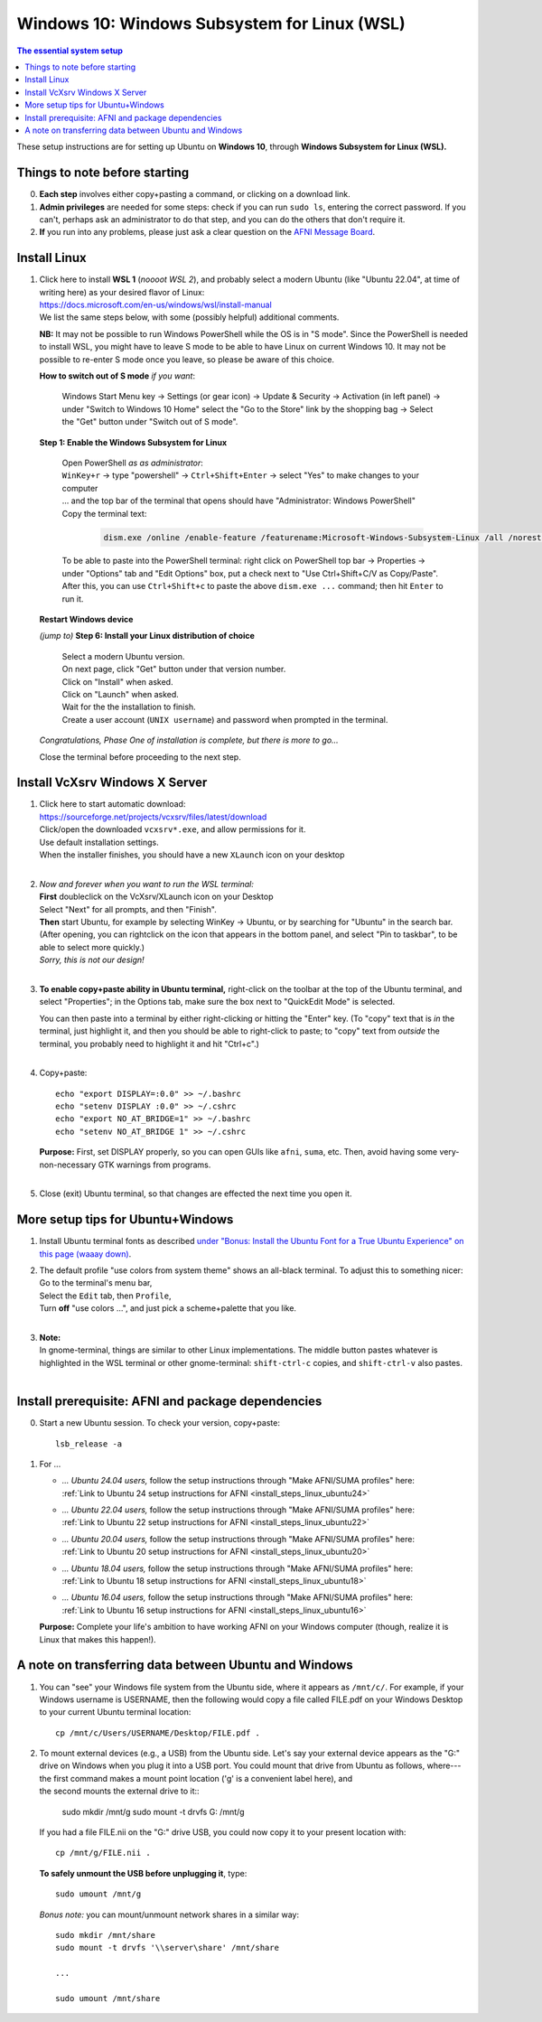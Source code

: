 .. _install_steps_windows10:


**Windows 10: Windows Subsystem for Linux (WSL)**
===========================================================================

.. contents:: The essential system setup
   :local:

.. highlight:: none

These setup instructions are for setting up Ubuntu on **Windows 10**,
through **Windows Subsystem for Linux (WSL).** 


Things to note before starting
---------------------------------

0. **Each step** involves either copy+pasting a command, or clicking
   on a download link.

#. **Admin privileges** are needed for some steps: check if you can
   run ``sudo ls``, entering the correct password.  If you can't,
   perhaps ask an administrator to do that step, and you can do the
   others that don't require it.

#. **If** you run into any problems, please just ask a clear question on
   the `AFNI Message Board
   <https://discuss.afni.nimh.nih.gov/>`_.



Install Linux
-----------------------------------

1. | Click here to install **WSL 1** (*noooot WSL 2*), and probably
     select a modern Ubuntu (like "Ubuntu 22.04", at time of writing here)
     as your desired flavor of Linux:
   | `https://docs.microsoft.com/en-us/windows/wsl/install-manual
     <https://docs.microsoft.com/en-us/windows/wsl/install-manual>`_
   | We list the same steps below, with some (possibly helpful) additional
     comments.
     

   **NB:** It may not be possible to run Windows PowerShell while the
   OS is in "S mode".  Since the PowerShell is needed to install WSL,
   you might have to leave S mode to be able to have Linux on current
   Windows 10.  It may not be possible to re-enter S mode once you
   leave, so please be aware of this choice.

   **How to switch out of S mode** *if you want*:

     Windows Start Menu key -> Settings (or gear icon) -> Update &
     Security -> Activation (in left panel) -> under "Switch to
     Windows 10 Home" select the "Go to the Store" link by the
     shopping bag -> Select the "Get" button under "Switch out of S
     mode".

   **Step 1: Enable the Windows Subsystem for Linux**

      | Open PowerShell *as as administrator*:
      | ``WinKey+r`` -> type "powershell" -> ``Ctrl+Shift+Enter`` ->
        select "Yes" to make changes to your computer
      | \.\.\. and the top bar of the terminal that opens should have
        "Administrator: Windows PowerShell"
      
      | Copy the terminal text:

        .. code::

           dism.exe /online /enable-feature /featurename:Microsoft-Windows-Subsystem-Linux /all /norestart

      | To be able to paste into the PowerShell terminal: right click
        on PowerShell top bar -> Properties -> under "Options" tab and
        "Edit Options" box, put a check next to "Use Ctrl+Shift+C/V as
        Copy/Paste".  After this, you can use ``Ctrl+Shift+c`` to
        paste the above ``dism.exe ...`` command; then hit ``Enter``
        to run it.

   **Restart Windows device**

   *(jump to)* **Step 6: Install your Linux distribution of choice**

      | Select a modern Ubuntu version.
      | On next page, click "Get" button under that version number.
      | Click on "Install" when asked.
      | Click on "Launch" when asked.

      | Wait for the the installation to finish.
      
      | Create a user account (``UNIX username``) and password when
        prompted in the terminal.

   *Congratulations, Phase One of installation is complete, but there
   is more to go\.\.\.*

   Close the terminal before proceeding to the next step.



.. older: this guides people to WSL 2, which is not very good at the moment

   1. | Click here to install WSL, selecting "Ubuntu" as your desired flavor
        of Linux:
      | `https://docs.microsoft.com/en-us/windows/wsl/install-win10
        <https://docs.microsoft.com/en-us/windows/wsl/install-win10>`_

.. _install_windows_VcXsrv:

Install VcXsrv Windows X Server
---------------------------------------------

1. | Click here to start automatic download:
   | `https://sourceforge.net/projects/vcxsrv/files/latest/download
     <https://sourceforge.net/projects/vcxsrv/files/latest/download>`_
   | Click/open the downloaded ``vcxsrv*.exe``, and allow permissions
     for it.
   | Use default installation settings.  
   | When the installer finishes, you should have a new ``XLaunch``
     icon on your desktop
   |

#. | *Now and forever when you want to run the WSL terminal:* 
   | **First** doubleclick on the VcXsrv/XLaunch icon
     on your Desktop
   | Select "Next" for all prompts, and then "Finish".
   | **Then** start Ubuntu, for example by selecting WinKey -> Ubuntu,
     or by searching for "Ubuntu" in the search bar. (After opening,
     you can rightclick on the icon that appears in the bottom panel,
     and select "Pin to taskbar", to be able to select more quickly.)
   | *Sorry, this is not our design!*
   |

#. **To enable copy+paste ability in Ubuntu terminal,** right-click on
   the toolbar at the top of the Ubuntu terminal, and select
   "Properties"; in the Options tab, make sure the box next to
   "QuickEdit Mode" is selected.

   | You can then paste into a terminal by either right-clicking or
     hitting the "Enter" key.  (To "copy" text that is *in* the
     terminal, just highlight it, and then you should be able to
     right-click to paste; to "copy" text from *outside* the terminal,
     you probably need to highlight it and hit "Ctrl+c".)
   |

#. Copy+paste::

     echo "export DISPLAY=:0.0" >> ~/.bashrc
     echo "setenv DISPLAY :0.0" >> ~/.cshrc
     echo "export NO_AT_BRIDGE=1" >> ~/.bashrc
     echo "setenv NO_AT_BRIDGE 1" >> ~/.cshrc

   | **Purpose:** First, set DISPLAY properly, so you can open GUIs like
     ``afni``, ``suma``, etc.  Then, avoid having some
     very-non-necessary GTK warnings from programs.
   |

#. Close (exit) Ubuntu terminal, so that changes are effected the next
   time you open it.

More setup tips for Ubuntu+Windows
---------------------------------------------

1. | Install Ubuntu terminal fonts as described `under "Bonus: Install
     the Ubuntu Font for a True Ubuntu Experience" on this page (waaay
     down)
     <https://www.howtogeek.com/249966/how-to-install-and-use-the-linux-bash-shell-on-windows-10/>`_.

#. | The default profile "use colors from system theme" shows an
     all-black terminal.  To adjust this to something nicer: 
   | Go to the terminal's menu bar,
   | Select the ``Edit`` tab, then ``Profile``, 
   | Turn **off** "use colors ...", and just pick a scheme+palette
     that you like.
   |

#. | **Note:**
   | In gnome-terminal, things are similar to other Linux
     implementations. The middle button pastes whatever is
     highlighted in the WSL terminal or other gnome-terminal:
     ``shift-ctrl-c`` copies, and ``shift-ctrl-v`` also pastes.
   |

Install prerequisite: AFNI and package dependencies
----------------------------------------------------

0. Start a new Ubuntu session.  To check your version, copy+paste::

     lsb_release -a

#. For ... 

   * | *... Ubuntu 24.04 users,* follow the setup instructions
       through "Make AFNI/SUMA profiles" here:
     | :ref:`Link to Ubuntu 24 setup instructions for AFNI <install_steps_linux_ubuntu24>`

   * | *... Ubuntu 22.04 users,* follow the setup instructions
       through "Make AFNI/SUMA profiles" here:
     | :ref:`Link to Ubuntu 22 setup instructions for AFNI <install_steps_linux_ubuntu22>`

   * | *... Ubuntu 20.04 users,* follow the setup instructions
       through "Make AFNI/SUMA profiles" here:
     | :ref:`Link to Ubuntu 20 setup instructions for AFNI <install_steps_linux_ubuntu20>`

   * | *... Ubuntu 18.04 users,* follow the setup instructions
       through "Make AFNI/SUMA profiles" here:
     | :ref:`Link to Ubuntu 18 setup instructions for AFNI <install_steps_linux_ubuntu18>`

   * | *... Ubuntu 16.04 users,* follow the setup instructions
       through "Make AFNI/SUMA profiles" here:
     | :ref:`Link to Ubuntu 16 setup instructions for AFNI <install_steps_linux_ubuntu16>`

   **Purpose:** Complete your life's ambition to have working AFNI on
   your Windows computer (though, realize it is Linux that makes this
   happen!).


A note on transferring data between Ubuntu and Windows 
---------------------------------------------------------

#. You can "see" your Windows file system from the Ubuntu side, where
   it appears as ``/mnt/c/``.  For example, if your Windows username
   is USERNAME, then the following would copy a file called FILE.pdf
   on your Windows Desktop to your current Ubuntu terminal location::

     cp /mnt/c/Users/USERNAME/Desktop/FILE.pdf .

#. | To mount external devices (e.g., a USB) from the Ubuntu side.
     Let's say your external device appears as the "G:" drive on
     Windows when you plug it into a USB port.  You could mount that
     drive from Ubuntu as follows, where---
   | the first command makes a mount point location ('g' is a 
     convenient label here), and
   | the second mounts the external drive to it::

     sudo mkdir /mnt/g
     sudo mount -t drvfs G: /mnt/g

   If you had a file FILE.nii on the "G:" drive USB, you could now
   copy it to your present location with::

     cp /mnt/g/FILE.nii .

   **To safely unmount the USB before unplugging it**, type::

     sudo umount /mnt/g

   *Bonus note:* you can mount/unmount network shares in a similar way::

     sudo mkdir /mnt/share
     sudo mount -t drvfs '\\server\share' /mnt/share

     ...

     sudo umount /mnt/share
